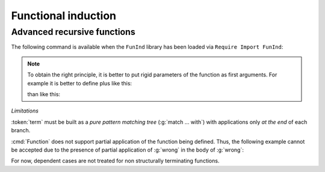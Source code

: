 Functional induction
====================

.. _advanced-recursive-functions:
       
Advanced recursive functions
----------------------------

The following command is available when the ``FunInd`` library has been loaded via ``Require Import FunInd``:

.. cmd:: Function @fix_definition {* with @fix_definition }

   This command is a generalization of :cmd:`Fixpoint`. It is a wrapper
   for several ways of defining a function *and* other useful related
   objects, namely: an induction principle that reflects the recursive
   structure of the function (see :tacn:`function induction`) and its fixpoint equality.
   This defines a function similar to those defined by :cmd:`Fixpoint`.
   As in :cmd:`Fixpoint`, the decreasing argument must
   be given (unless the function is not recursive), but it might not
   necessarily be *structurally* decreasing. Use the :n:`@fixannot` clause
   to name the decreasing argument *and* to describe which kind of
   decreasing criteria to use to ensure termination of recursive
   calls.

   :cmd:`Function` also supports the :n:`with` clause to create
   mutually recursive definitions, however this feature is limited
   to structurally recursive functions (i.e. when :n:`@fixannot` is a :n:`struct`
   clause).

   See :tacn:`function induction` and :cmd:`Functional Scheme` for how to use
   the induction principle to reason easily about the function.

   The form of the :n:`@fixannot` clause determines which definition mechanism :cmd:`Function` uses.
   (Note that references to :n:`ident` below refer to the name of the function being defined.):

   *  If :n:`@fixannot` is not specified, :cmd:`Function`
      defines the nonrecursive function :token:`ident` as if it was declared with
      :cmd:`Definition`. In addition, the following are defined:

       + :token:`ident`\ ``_rect``, :token:`ident`\ ``_rec`` and :token:`ident`\ ``_ind``,
         which reflect the pattern matching structure of :token:`term` (see :cmd:`Inductive`);
       + The inductive :n:`R_@ident` corresponding to the graph of :token:`ident` (silently);
       + :token:`ident`\ ``_complete`` and :token:`ident`\ ``_correct`` which
         are inversion information linking the function and its graph.

   *  If :n:`{ struct ... }` is specified, :cmd:`Function`
      defines the structural recursive function :token:`ident` as if it was declared
      with :cmd:`Fixpoint`. In addition, the following are defined:

       + The same objects as above;
       + The fixpoint equation of :token:`ident`: :n:`@ident`\ ``_equation``.

   *  If :n:`{ measure ... }` or :n:`{ wf ... }` are specified, :cmd:`Function`
      defines a recursive function by well-founded recursion. The module ``Recdef``
      of the standard library must be loaded for this feature.

       + :n:`{measure @one_term__1 {? @ident } {? @one_term__2 } }`\: where :n:`@ident` is the decreasing argument
         and :n:`@one_term__1` is a function from the type of :n:`@ident` to :g:`nat` for which
         the decreasing argument decreases (for the :g:`lt` order on :g:`nat`)
         for each recursive call of the function. The parameters of the function are
         bound in :n:`@one_term__1`.
       + :n:`{wf @one_term @ident }`\: where :n:`@ident` is the decreasing argument and
         :n:`@one_term` is an ordering relation on the type of :n:`@ident` (i.e. of type
         `T`\ :math:`_{\sf ident}` → `T`\ :math:`_{\sf ident}` → ``Prop``) for which the decreasing argument
         decreases for each recursive call of the function. The order must be well-founded.
         The parameters of the function are bound in :n:`@one_term`.

      If the clause is ``measure`` or ``wf``, the user is left with some proof
      obligations that will be used to define the function. These proofs
      are: proofs that each recursive call is actually decreasing with
      respect to the given criteria, and (if the criteria is `wf`) a proof
      that the ordering relation is well-founded. Once proof obligations are
      discharged, the following objects are defined:

        + The same objects as with the ``struct`` clause;
        + The lemma :n:`@ident`\ ``_tcc`` which collects all proof obligations in one
          property;
        + The lemmas :n:`@ident`\ ``_terminate`` and :n:`@ident`\ ``_F`` which will be inlined
          during extraction of :n:`@ident`.

      The way this recursive function is defined is the subject of several
      papers by Yves Bertot and Antonia Balaa on the one hand, and Gilles
      Barthe, Julien Forest, David Pichardie, and Vlad Rusu on the other
      hand.

.. note::

   To obtain the right principle, it is better to put rigid
   parameters of the function as first arguments. For example it is
   better to define plus like this:

   .. coqtop:: reset none

      Require Import FunInd.

   .. coqtop:: all

      Function plus (m n : nat) {struct n} : nat :=
      match n with
      | 0 => m
      | S p => S (plus m p)
      end.

   than like this:

   .. coqtop:: reset none

      Require Import FunInd.

   .. coqtop:: all

      Function plus (n m : nat) {struct n} : nat :=
      match n with
      | 0 => m
      | S p => S (plus p m)
      end.


*Limitations*

:token:`term` must be built as a *pure pattern matching tree* (:g:`match … with`)
with applications only *at the end* of each branch.

:cmd:`Function` does not support partial application of the function being
defined. Thus, the following example cannot be accepted due to the
presence of partial application of :g:`wrong` in the body of :g:`wrong`:

.. coqtop:: none

   Require List.
   Import List.ListNotations.

.. coqtop:: all fail

   Function wrong (C:nat) : nat :=
     List.hd 0 (List.map wrong (C::nil)).

For now, dependent cases are not treated for non structurally
terminating functions.

.. exn:: The recursive argument must be specified.
   :undocumented:

.. exn:: No argument name @ident.
   :undocumented:

.. exn:: Cannot use mutual definition with well-founded recursion or measure.
   :undocumented:

.. warn:: Cannot define graph for @ident.

   The generation of the graph relation (:n:`R_@ident`) used to compute the induction scheme of ident
   raised a typing error. Only :token:`ident` is defined; the induction scheme
   will not be generated. This error happens generally when:

   - the definition uses pattern matching on dependent types,
     which :cmd:`Function` cannot deal with yet.
   - the definition is not a *pattern matching tree* as explained above.

.. warn:: Cannot define principle(s) for @ident.

   The generation of the graph relation (:n:`R_@ident`) succeeded but the induction principle
   could not be built. Only :token:`ident` is defined. Please report.

.. warn:: Cannot build functional inversion principle.

   :tacn:`functional inversion` will not be available for the function.

.. seealso:: :ref:`functional-scheme` and :tacn:`function induction`
